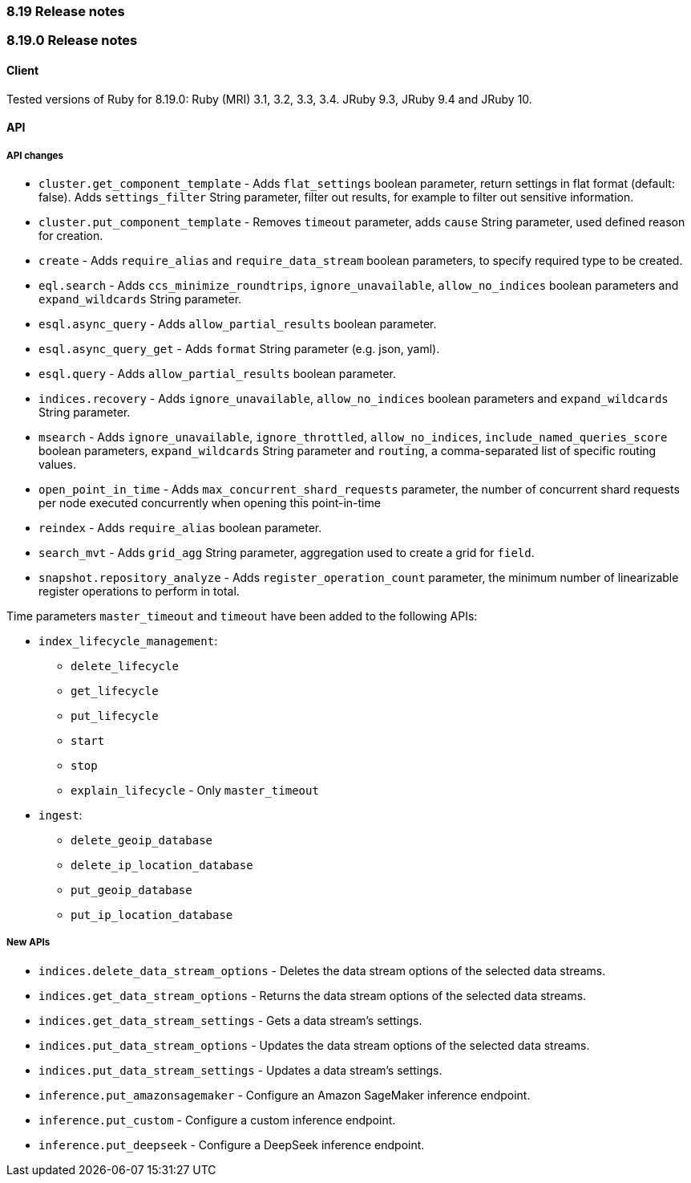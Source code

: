 [[release_notes_8_19]]
=== 8.19 Release notes

[discrete]
[[release_notes_8_19_0]]
=== 8.19.0 Release notes

[discrete]
==== Client

Tested versions of Ruby for 8.19.0: Ruby (MRI) 3.1, 3.2, 3.3, 3.4. JRuby 9.3, JRuby 9.4 and JRuby 10.

[discrete]
==== API

[discrete]
===== API changes

* `cluster.get_component_template` - Adds `flat_settings` boolean parameter, return settings in flat format (default: false). Adds `settings_filter` String parameter, filter out results, for example to filter out sensitive information.
* `cluster.put_component_template` - Removes `timeout` parameter, adds `cause` String parameter, used defined reason for creation.
* `create` - Adds `require_alias` and `require_data_stream` boolean parameters, to specify required type to be created.
* `eql.search` - Adds `ccs_minimize_roundtrips`, `ignore_unavailable`, `allow_no_indices` boolean parameters and `expand_wildcards` String parameter.
* `esql.async_query` - Adds `allow_partial_results` boolean parameter.
* `esql.async_query_get` - Adds `format` String parameter (e.g. json, yaml).
* `esql.query` -  Adds `allow_partial_results` boolean parameter.
* `indices.recovery` - Adds `ignore_unavailable`, `allow_no_indices` boolean parameters and `expand_wildcards` String parameter.
* `msearch` - Adds `ignore_unavailable`, `ignore_throttled`, `allow_no_indices`, `include_named_queries_score` boolean parameters, `expand_wildcards` String parameter and `routing`, a comma-separated list of specific routing values.
* `open_point_in_time` - Adds `max_concurrent_shard_requests` parameter, the number of concurrent shard requests per node executed concurrently when opening this point-in-time
* `reindex` - Adds `require_alias` boolean parameter.
* `search_mvt` - Adds `grid_agg` String parameter, aggregation used to create a grid for `field`.
* `snapshot.repository_analyze` - Adds `register_operation_count` parameter, the minimum number of linearizable register operations to perform in total.

Time parameters `master_timeout` and `timeout` have been added to the following APIs:

* `index_lifecycle_management`:
** `delete_lifecycle`
** `get_lifecycle`
** `put_lifecycle`
** `start`
** `stop`
** `explain_lifecycle` - Only `master_timeout`

* `ingest`:
** `delete_geoip_database`
** `delete_ip_location_database`
** `put_geoip_database`
** `put_ip_location_database`

[discrete]
===== New APIs

* `indices.delete_data_stream_options` - Deletes the data stream options of the selected data streams.
* `indices.get_data_stream_options` - Returns the data stream options of the selected data streams.
* `indices.get_data_stream_settings` - Gets a data stream's settings.
* `indices.put_data_stream_options` - Updates the data stream options of the selected data streams.
* `indices.put_data_stream_settings` - Updates a data stream's settings.
* `inference.put_amazonsagemaker` - Configure an Amazon SageMaker inference endpoint.
* `inference.put_custom` - Configure a custom inference endpoint.
* `inference.put_deepseek` - Configure a DeepSeek inference endpoint.
